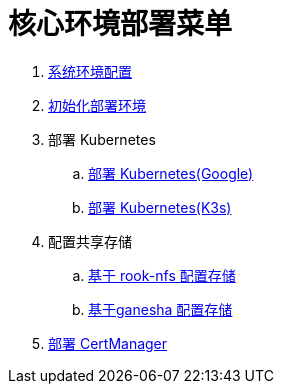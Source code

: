 = 核心环境部署菜单

. link:./00-deploy-core/00-init-node/SYSTEM.adoc[系统环境配置]
. link:./00-deploy-core/00-init-node/README.adoc[初始化部署环境]
. 部署 Kubernetes
.. link:./00-deploy-core/01.a-deploy-kubernetes-google/README.adoc[部署 Kubernetes(Google)]
.. link:./00-deploy-core/01.b-deploy-kubernetes-k3s/README.adoc[部署 Kubernetes(K3s)]
. 配置共享存储
.. link:./00-deploy-core/02.a-deploy-rook-nfs/README.adoc[基于 rook-nfs 配置存储]
.. link:./00-deploy-core/02.b-deploy-nfs-ganesha/README.adoc[基于ganesha 配置存储]
. link:00-deploy-core/03-deploy-cert-manager/README.adoc[部署 CertManager]
